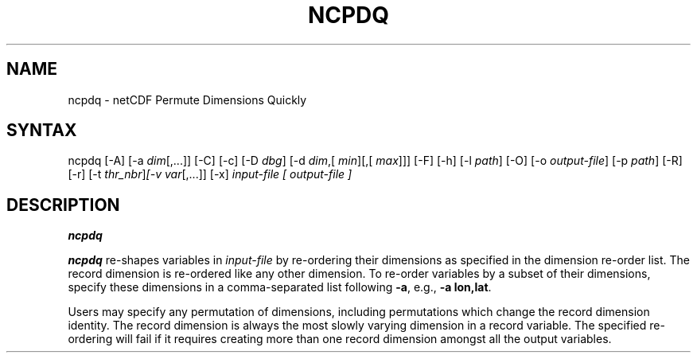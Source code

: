 .\" $Header: /data/zender/nco_20150216/nco/man/ncpdq.1,v 1.2 2004-08-04 18:08:56 zender Exp $ -*-nroff-*-
.\" Purpose: ROFF man page for ncpdq 
.\" Usage:
.\" nroff -man ~/nco/man/ncpdq.1
.TH NCPDQ 1
.SH NAME
ncpdq \- netCDF Permute Dimensions Quickly
.SH SYNTAX
ncpdq [-A] [-a 
.IR dim [,...]]
[-C] [-c] [-D 
.IR dbg ]
[-d 
.IR dim ,[
.IR "min" ][,[
.IR max ]]]
[-F]
[-h] [-l 
.IR path ]
[-O] [-o 
.IR output-file ]
[-p 
.IR path ]
[-R] [-r] 
[-t 
.IR thr_nbr ] [-v 
.IR var [,...]]
[-x] 
.I input-file [
.I output-file ]
.SH DESCRIPTION
.PP
.B ncpdq

.B ncpdq
re-shapes variables in 
.I input-file
by re-ordering
their dimensions as specified in the dimension re-order list.
The record dimension is re-ordered like any other dimension.
To re-order variables by a subset of their dimensions, specify
these dimensions in a comma-separated list following
.BR -a ,
e.g.,
.BR "-a lon,lat".

Users may specify any permutation of dimensions, including
permutations which change the record dimension identity.
The record dimension is always the most slowly varying dimension in a
record variable.
The specified re-ordering will fail if it requires creating more than
one record dimension amongst all the output variables.
